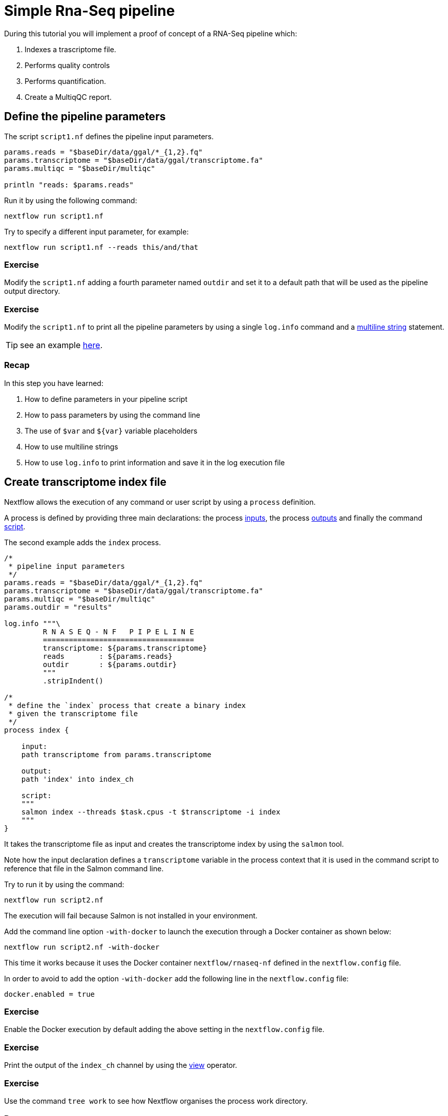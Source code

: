 = Simple Rna-Seq pipeline

During this tutorial you will implement a proof of concept of a RNA-Seq pipeline which: 

1. Indexes a trascriptome file.
2. Performs quality controls 
3. Performs quantification.
4. Create a MultiqQC report. 

== Define the pipeline parameters 

The script `script1.nf` defines the pipeline input parameters. 

[source,nextflow,linenums]
----
params.reads = "$baseDir/data/ggal/*_{1,2}.fq"
params.transcriptome = "$baseDir/data/ggal/transcriptome.fa"
params.multiqc = "$baseDir/multiqc"

println "reads: $params.reads"
----

Run it by using the 
following command: 

[source,cmd]
----
nextflow run script1.nf
----

Try to specify a different input parameter, for example: 

[source,cmd]
----
nextflow run script1.nf --reads this/and/that
----

=== Exercise 

Modify the `script1.nf` adding a fourth parameter named `outdir` and set it to a default path
that will be used as the pipeline output directory. 

=== Exercise

Modify the `script1.nf` to print all the pipeline parameters by using a single `log.info` command and a https://www.nextflow.io/docs/latest/script.html#multi-line-strings[multiline string] statement.  

TIP: see an example https://github.com/nextflow-io/rnaseq-nf/blob/3b5b49f/main.nf#L41-L48[here].

=== Recap 

In this step you have learned: 

1. How to define parameters in your pipeline script
2. How to pass parameters by using the command line
3. The use of `$var` and `${var}` variable placeholders 
4. How to use multiline strings 
5. How to use `log.info` to print information and save it in the log execution file

== Create transcriptome index file

Nextflow allows the execution of any command or user script by using a `process` definition. 

A process is defined by providing three main declarations: 
the process https://www.nextflow.io/docs/latest/process.html#inputs[inputs], 
the process https://www.nextflow.io/docs/latest/process.html#outputs[outputs]
and finally the command https://www.nextflow.io/docs/latest/process.html#script[script]. 

The second example adds the `index` process. 

[source,nextflow,linenums]
----
/* 
 * pipeline input parameters 
 */
params.reads = "$baseDir/data/ggal/*_{1,2}.fq"
params.transcriptome = "$baseDir/data/ggal/transcriptome.fa"
params.multiqc = "$baseDir/multiqc"
params.outdir = "results"

log.info """\
         R N A S E Q - N F   P I P E L I N E    
         ===================================
         transcriptome: ${params.transcriptome}
         reads        : ${params.reads}
         outdir       : ${params.outdir}
         """
         .stripIndent()

/* 
 * define the `index` process that create a binary index 
 * given the transcriptome file
 */
process index {
    
    input:
    path transcriptome from params.transcriptome
     
    output:
    path 'index' into index_ch

    script:       
    """
    salmon index --threads $task.cpus -t $transcriptome -i index
    """
}
----

It takes the transcriptome file as input and creates the transcriptome index by using the `salmon` tool. 

Note how the input declaration defines a `transcriptome` variable in the process context 
that it is used in the command script to reference that file in the Salmon command line.

Try to run it by using the command: 

[source,cmd]
----
nextflow run script2.nf
----

The execution will fail because Salmon is not installed in your environment. 

Add the command line option `-with-docker` to launch the execution through a Docker container
as shown below: 

[source,cmd]
----
nextflow run script2.nf -with-docker
----

This time it works because it uses the Docker container `nextflow/rnaseq-nf` defined in the 
`nextflow.config` file. 

In order to avoid to add the option `-with-docker` add the following line in the `nextflow.config` file: 

[source,config]
----
docker.enabled = true
----

=== Exercise

Enable the Docker execution by default adding the above setting in the `nextflow.config` file.

=== Exercise

Print the output of the `index_ch` channel by using the https://www.nextflow.io/docs/latest/operator.html#view[view]
operator.

=== Exercise

Use the command `tree work` to see how Nextflow organises the process work directory. 
 
=== Recap 

In this step you have learned: 

1. How to define a process executing a custom command
2. How process inputs are declared 
3. How process outputs are declared
4. How to access the number of available CPUs
5. How to print the content of a channel


== Collect read files by pairs

This step shows how to match *read* files into pairs, so they can be mapped by *Salmon*. 

Edit the script `script3.nf` and add the following statement as the last line: 

[source,nextflow]
----
read_pairs_ch.view()
----

Save it and execute it with the following command: 

[source,cmd]
----
nextflow run script3.nf
----

It will print an output similar to the one shown below:

  [ggal_gut, [/.../data/ggal/gut_1.fq, /.../data/ggal/gut_2.fq]]

The above example shows how the `read_pairs_ch` channel emits tuples composed by 
two elements, where the first is the read pair prefix and the second is a list 
representing the actual files. 

Try it again specifying different read files by using a glob pattern:

[source,cmd]
----
nextflow run script3.nf --reads 'data/ggal/*_{1,2}.fq'
----

IMPORTANT: File paths including one or more wildcards ie. `*`, `?`, etc. MUST be 
wrapped in single-quoted characters to avoid Bash expands the glob.

=== Exercise

Use the https://www.nextflow.io/docs/latest/operator.html#set[set] operator in place 
of `=` assignment to define the `read_pairs_ch` channel. 

=== Exercise

Use the `checkIfExists` option from the https://www.nextflow.io/docs/latest/channel.html#fromfilepairs[fromFilePairs] method 
to check if the specified path contains at least a file pair. 

=== Recap 

In this step you have learned: 

1. How to use `fromFilePairs` to handle read pair files
2. How to use the `set` operator to define a new channel variable 
3. How to use the `checkIfExists` option to check input file existence


== Perform expression quantification 

The script `script4.nf` adds the `quantification` process. 

In this script note as the `index_ch` channel, declared as output in the `index` process, 
is now used as a channel in the input section.  

Also note as the second input is declared as a `tuple` composed by two elements: 
the `pair_id` and the `reads` in order to match the structure of the items emitted 
by the `read_pairs_ch` channel.


Execute it by using the following command:

[source,cmd]
----
nextflow run script4.nf -resume
----

You will see the execution of the `quantification` process. 

The `-resume` option cause the execution of any step that has been already processed to be skipped. 

Try to execute it with more read files as shown below: 

[source,cmd]
----
nextflow run script4.nf -resume --reads 'data/ggal/*_{1,2}.fq'
----
  
You will notice that the `quantification` process is executed more than 
one time. 

Nextflow parallelizes the execution of your pipeline simply by providing multiple input data
to your script.


=== Exercise

Add a https://www.nextflow.io/docs/latest/process.html#tag[tag] directive to the 
`quantification` process to provide a more readable execution log.

=== Exercise

Add a https://www.nextflow.io/docs/latest/process.html#publishdir[publishDir] directive 
to the `quantification` process to store the process results into a directory of your choice. 

=== Recap 

In this step you have learned: 
 
1. How to connect two processes by using the channel declarations
2. How to resume the script execution skipping already computed steps 
3. How to use the `tag` directive to provide a more readable execution output
4. How to use the `publishDir` to store a process results in a path of your choice 


== Quality control 

This step implements a quality control of your input reads. The inputs are the same 
read pairs which are provided to the `quantification` steps

You can run it by using the following command: 


[source,cmd]
----
nextflow run script5.nf -resume 
----

The script will report the following error message: 

----
Channel `read_pairs_ch` has been used twice as an input by process `fastqc` and process `quantification`
----

=== Exercise

Modify the creation of the `read_pairs_ch` channel by using a https://www.nextflow.io/docs/latest/operator.html#into[into] 
operator in place of a `set`.  

TIP: see an example https://github.com/nextflow-io/rnaseq-nf/blob/3b5b49f/main.nf#L58[here].


=== Recap 

In this step you have learned: 

1. How to use the `into` operator to create multiple copies of the same channel


== MultiQC report 

This step collect the outputs from the `quantification` and `fastqc` steps to create 
a final report by using the http://multiqc.info/[MultiQC] tool.
 

Execute the script with the following command: 

[source,cmd]
----
nextflow run script6.nf -resume --reads 'data/ggal/*_{1,2}.fq' 
----

It creates the final report in the `results` folder in the current work directory. 

In this script note the use of the https://www.nextflow.io/docs/latest/operator.html#mix[mix] 
and https://www.nextflow.io/docs/latest/operator.html#collect[collect] operators chained 
together to get all the outputs of the `quantification` and `fastqc` process as a single
input. 

=== Recap 

In this step you have learned: 

1. How to collect many outputs to a single input with the `collect` operator 
2. How to `mix` two channels in a single channel 
3. How to chain two or more operators together 


== Handle completion event

This step shows how to execute an action when the pipeline completes the execution. 

Note that Nextflow processes define the execution of *asynchronous* tasks i.e. they are not 
executed one after another as they are written in the pipeline script as it would happen in a 
common *imperative* programming language.

The script uses the `workflow.onComplete` event handler to print a confirmation message 
when the script completes. 

[source,nextflow,linenums]
----
workflow.onComplete { 
    println ( workflow.success ? "\nDone! Open the following report in your browser -->  $params.outdir/multiqc_report.html\n" : "Oops .. something went wrong" )
}
----

Try to run it by using the following command: 

[source,cmd]
----
nextflow run script7.nf -resume --reads 'data/ggal/*_{1,2}.fq'
----


== Custom scripts

Real world pipelines use a lot of custom user scripts (BASH, R, Python, etc). Nextflow 
allows you to use and manage all these scripts in consistent manner. Simply put them 
in a directory named `bin` in the pipeline project root. They will be automatically added 
to the pipeline execution `PATH`. 

For example, create a file named `fastqc.sh` with the following content: 

[source,bash,linenums]
----
#!/bin/bash 
set -e 
set -u

sample_id=${1}
reads=${2}

mkdir fastqc_${sample_id}_logs
fastqc -o fastqc_${sample_id}_logs -f fastq -q ${reads}
----

Save it, give execute permission and move it in the `bin` directory as shown below: 

[source,cmd,linenums]
----
chmod +x fastqc.sh
mkdir -p bin 
mv fastqc.sh bin
----

Then, open the `script7.nf` file and replace the `fastqc` process' script with  
the following code: 

[source,nextflow,linenums]
----
script:
"""
fastqc.sh "$sample_id" "$reads"
"""
----

Run it as before: 

[source,cmd]
----
nextflow run script7.nf -resume --reads 'data/ggal/*_{1,2}.fq'
----

=== Recap 

In this step you have learned: 

1. How to write or use existing custom script in your Nextflow pipeline.
2. How to avoid the use of absolute paths having your scripts in the `bin/` project folder.

== Metrics and reports

Nextflow is able to produce multiple reports and charts providing several runtime metrics and execution information.

Run the https://github.com/nextflow-io/rnaseq-nf[rnaseq-nf] pipeline previously introduced as shown below:

[source,cmd]
----
nextflow run rnaseq-nf -with-docker -with-report -with-trace -with-timeline -with-dag dag.png
----

The `-with-report` option enables the creation of the workflow execution report. Open the file `report.html` with a browser to see the report created with the above command.

The `-with-trace` option enables the create of a tab separated file containing runtime information for each executed task. Check the content of the file `trace.txt` for an example.

The `-with-timeline` option enables the creation of the workflow timeline report showing how processes where executed along time. This may 
be useful to identify most time consuming tasks and bottlenecks. See an example at https://www.nextflow.io/docs/latest/tracing.html#timeline-report[this link].

Finally the `-with-dag` option enables to rendering of the workflow execution direct acyclic graph representation. 
Note: this feature requires the installation of http://www.graphviz.org/[Graphviz] in your computer. 
See https://www.nextflow.io/docs/latest/tracing.html#dag-visualisation[here] for details.

Note: runtime metrics may be incomplete for run short running tasks as in the case of this tutorial.

NOTE: You view the HTML files right-clicking on the file name in the left side-bar and choosing the Preview menu item.

== Mail notification 

Send a notification email when the workflow execution complete using the `-N <email address>` 
command line option. Execute again the previous example specifying your email address: 

[source,cmd]
----
nextflow run script7.nf -resume --reads 'data/ggal/*_{1,2}.fq' -N <your email>
----
    
WARNING: Your computer must have installed a pre-configured mail tool, such as `mail` or `sendmail`. 

Alternatively you can provide the settings of the STMP server needed to send the mail notification 
in the Nextflow config file. See https://www.nextflow.io/docs/latest/mail.html#mail-configuration[mail documentation] for details.

== Run a project from GitHub

Nextflow allows the execution of a pipeline project directly from a GitHub repository (or similar services eg. BitBucket and GitLab).

This simplifies the sharing and the deployment of complex projects and tracking changes in a consistent manner.

The following GitHub repository hosts a complete version of the workflow introduced in this tutorial:

https://github.com/nextflow-io/rnaseq-nf[github.com/nextflow-io/rnaseq-nf]

You can run it by specifying the project name as shown below:

[source,cmd]
----
nextflow run nextflow-io/rnaseq-nf -with-docker
----

It automatically downloads it and store in the `$HOME/.nextflow` folder.
Use the command info to show the project information, e.g.:

[source,cmd]
----
nextflow info nextflow-io/rnaseq-nf
----

Nextflow allows the execution of a specific revision of your project by using the -r command line option. For Example:

[source,cmd]
----
nextflow run nextflow-io/rnaseq-nf -r dev
----

Revision are defined by using Git tags or branches defined in the project repository.

This allows a precise control of the changes in your project files and dependencies over time.

== More resources 

* http://docs.nextflow.io[Nextflow documentation] - The Nextflow docs home.
* https://github.com/nextflow-io/patterns[Nextflow patterns] - A collection of Nextflow implementation patterns.
* https://github.com/CRG-CNAG/CalliNGS-NF[CalliNGS-NF] - An Variant calling pipeline implementing GATK best practices. 
* http://nf-co.re/[nf-core] - A community collection of production ready genomic pipelines. 

